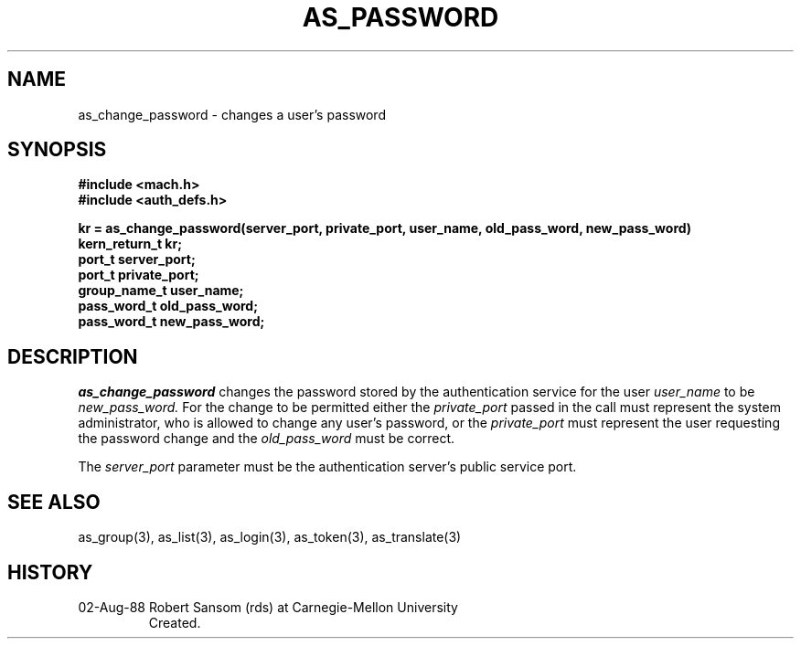 .TH AS_PASSWORD 3 8/2/88
.CM 4
.SH NAME
as_change_password \- changes a user's password
.SH SYNOPSIS
.B #include <mach.h>
.br
.B #include <auth_defs.h>
.PP
.B kr = as_change_password(server_port, private_port, user_name,
.B old_pass_word, new_pass_word)
.br
.B kern_return_t kr;
.br
.B port_t server_port;
.br
.B port_t private_port;
.br
.B group_name_t user_name;
.br
.B pass_word_t old_pass_word;
.br
.B pass_word_t new_pass_word;
.SH DESCRIPTION
.I as_change_password
changes the password stored by the authentication service for the user
.I user_name
to be
.I new_pass_word.
For the change to be permitted either the
.I private_port
passed in the call must represent the system administrator, who is allowed
to change any user's password, or the
.I private_port
must represent the user requesting the password change and the
.I old_pass_word
must be correct.
.PP
The
.I server_port
parameter must be the authentication server's public service port.
.SH "SEE ALSO"
as_group(3),
as_list(3),
as_login(3),
as_token(3),
as_translate(3)
.SH HISTORY
.TP 
02-Aug-88  Robert Sansom (rds) at Carnegie-Mellon University
Created.
